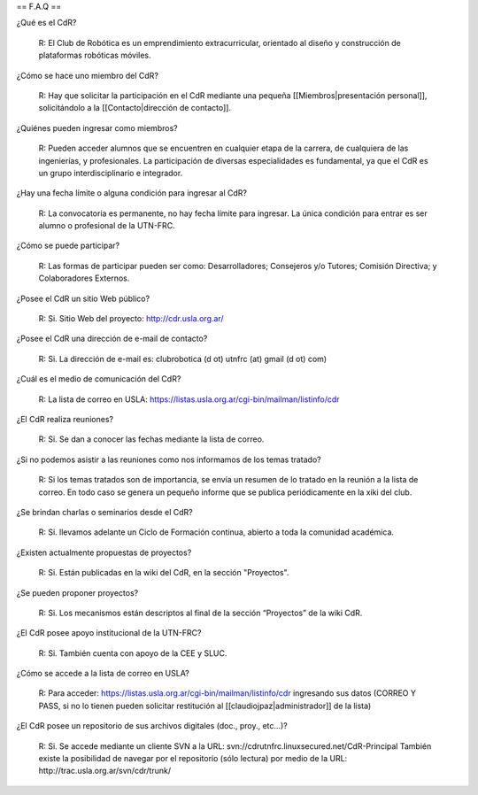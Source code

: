 == F.A.Q ==

¿Qué es el CdR?

   R: El Club de Robótica es un emprendimiento extracurricular, orientado al diseño y construcción de plataformas robóticas móviles.

¿Cómo se hace uno miembro del CdR?

   R: Hay que solicitar la participación en el CdR mediante una pequeña [[Miembros|presentación personal]], solicitándolo a la [[Contacto|dirección de contacto]].

¿Quiénes pueden ingresar como miembros?

   R: Pueden acceder alumnos que se encuentren en cualquier etapa de la carrera, de cualquiera de las ingenierías, y profesionales. La participación de diversas especialidades es fundamental, ya que el CdR es un grupo interdisciplinario e integrador.

¿Hay una fecha límite o alguna condición para ingresar al CdR?

   R: La convocatoria es permanente, no hay fecha límite para ingresar. La única condición para entrar es ser alumno o profesional de la UTN-FRC.

¿Cómo se puede participar?

   R: Las formas de participar pueden ser como: Desarrolladores; Consejeros y/o Tutores; Comisión Directiva; y Colaboradores Externos.

¿Posee el CdR un sitio Web público?

   R: Si. Sitio Web del proyecto: http://cdr.usla.org.ar/

¿Posee el CdR una dirección de e-mail de contacto?

   R: Si. La dirección de e-mail es: clubrobotica (d ot) utnfrc (at) gmail (d ot) com)

¿Cuál es el medio de comunicación del CdR?

   R: La lista de correo en USLA: https://listas.usla.org.ar/cgi-bin/mailman/listinfo/cdr

¿El CdR realiza reuniones?

   R: Si. Se dan a conocer las fechas mediante la lista de correo.

¿Si no podemos asistir a las reuniones como nos informamos de los temas tratado?

   R: Si los temas tratados son de importancia, se envía un resumen de lo tratado en la reunión a la lista de correo. En todo caso se genera un pequeño informe que se publica periódicamente en la xiki del club.

¿Se brindan charlas o seminarios desde el CdR?

   R: Si. llevamos adelante un Ciclo de Formación continua, abierto a toda la comunidad académica.

¿Existen actualmente propuestas de proyectos?

   R: Si. Están publicadas en la wiki del CdR, en la sección "Proyectos".

¿Se pueden proponer proyectos?

   R: Si. Los mecanismos están descriptos al final de la sección “Proyectos” de la wiki CdR.

¿El CdR posee apoyo institucional de la UTN-FRC?

   R: Si. También cuenta con apoyo de la CEE y SLUC.

¿Cómo se accede a la lista de correo en USLA?

   R: Para acceder: https://listas.usla.org.ar/cgi-bin/mailman/listinfo/cdr ingresando sus datos (CORREO Y PASS, si no lo tienen pueden solicitar restitución al [[claudiojpaz|administrador]] de la lista)

¿El CdR posee un repositorio de sus archivos digitales (doc., proy., etc...)?

   R: Si. Se accede mediante un cliente SVN a la URL: svn://cdrutnfrc.linuxsecured.net/CdR-Principal 
   También existe la posibilidad de navegar por el repositorio (sólo lectura) por medio de la URL: http://trac.usla.org.ar/svn/cdr/trunk/
